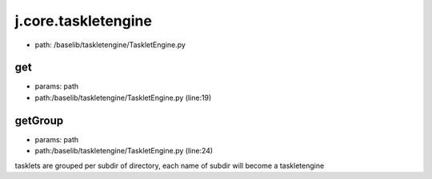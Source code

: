 
j.core.taskletengine
====================


* path: /baselib/taskletengine/TaskletEngine.py


get
---


* params: path
* path:/baselib/taskletengine/TaskletEngine.py (line:19)




getGroup
--------


* params: path
* path:/baselib/taskletengine/TaskletEngine.py (line:24)


tasklets are grouped per subdir of directory, each name of subdir will become a taskletengine


